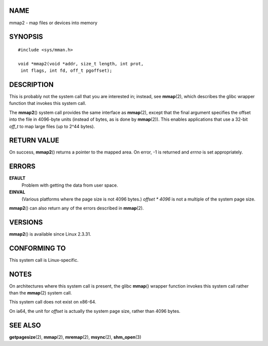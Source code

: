 NAME
====

mmap2 - map files or devices into memory

SYNOPSIS
========

::

   #include <sys/mman.h>

   void *mmap2(void *addr, size_t length, int prot,
    int flags, int fd, off_t pgoffset);

DESCRIPTION
===========

This is probably not the system call that you are interested in;
instead, see **mmap**\ (2), which describes the glibc wrapper function
that invokes this system call.

The **mmap2**\ () system call provides the same interface as
**mmap**\ (2), except that the final argument specifies the offset into
the file in 4096-byte units (instead of bytes, as is done by
**mmap**\ (2)). This enables applications that use a 32-bit *off_t* to
map large files (up to 2^44 bytes).

RETURN VALUE
============

On success, **mmap2**\ () returns a pointer to the mapped area. On
error, -1 is returned and *errno* is set appropriately.

ERRORS
======

**EFAULT**
   Problem with getting the data from user space.

**EINVAL**
   (Various platforms where the page size is not 4096 bytes.) *offset \*
   4096* is not a multiple of the system page size.

**mmap2**\ () can also return any of the errors described in
**mmap**\ (2).

VERSIONS
========

**mmap2**\ () is available since Linux 2.3.31.

CONFORMING TO
=============

This system call is Linux-specific.

NOTES
=====

On architectures where this system call is present, the glibc
**mmap**\ () wrapper function invokes this system call rather than the
**mmap**\ (2) system call.

This system call does not exist on x86-64.

On ia64, the unit for *offset* is actually the system page size, rather
than 4096 bytes.

SEE ALSO
========

**getpagesize**\ (2), **mmap**\ (2), **mremap**\ (2), **msync**\ (2),
**shm_open**\ (3)
